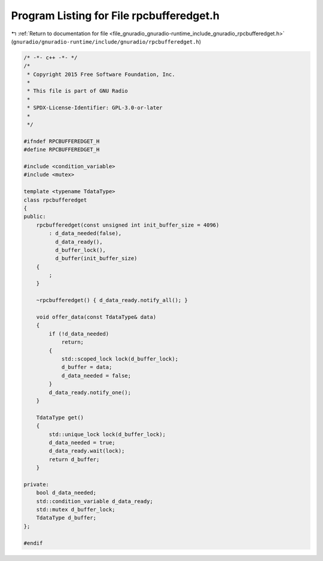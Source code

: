 
.. _program_listing_file_gnuradio_gnuradio-runtime_include_gnuradio_rpcbufferedget.h:

Program Listing for File rpcbufferedget.h
=========================================

|exhale_lsh| :ref:`Return to documentation for file <file_gnuradio_gnuradio-runtime_include_gnuradio_rpcbufferedget.h>` (``gnuradio/gnuradio-runtime/include/gnuradio/rpcbufferedget.h``)

.. |exhale_lsh| unicode:: U+021B0 .. UPWARDS ARROW WITH TIP LEFTWARDS

.. code-block:: cpp

   /* -*- c++ -*- */
   /*
    * Copyright 2015 Free Software Foundation, Inc.
    *
    * This file is part of GNU Radio
    *
    * SPDX-License-Identifier: GPL-3.0-or-later
    *
    */
   
   #ifndef RPCBUFFEREDGET_H
   #define RPCBUFFEREDGET_H
   
   #include <condition_variable>
   #include <mutex>
   
   template <typename TdataType>
   class rpcbufferedget
   {
   public:
       rpcbufferedget(const unsigned int init_buffer_size = 4096)
           : d_data_needed(false),
             d_data_ready(),
             d_buffer_lock(),
             d_buffer(init_buffer_size)
       {
           ;
       }
   
       ~rpcbufferedget() { d_data_ready.notify_all(); }
   
       void offer_data(const TdataType& data)
       {
           if (!d_data_needed)
               return;
           {
               std::scoped_lock lock(d_buffer_lock);
               d_buffer = data;
               d_data_needed = false;
           }
           d_data_ready.notify_one();
       }
   
       TdataType get()
       {
           std::unique_lock lock(d_buffer_lock);
           d_data_needed = true;
           d_data_ready.wait(lock);
           return d_buffer;
       }
   
   private:
       bool d_data_needed;
       std::condition_variable d_data_ready;
       std::mutex d_buffer_lock;
       TdataType d_buffer;
   };
   
   #endif
